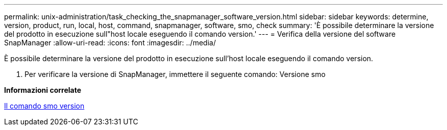 ---
permalink: unix-administration/task_checking_the_snapmanager_software_version.html 
sidebar: sidebar 
keywords: determine, version, product, run, local, host, command, snapmanager, software, smo, check 
summary: 'È possibile determinare la versione del prodotto in esecuzione sull"host locale eseguendo il comando version.' 
---
= Verifica della versione del software SnapManager
:allow-uri-read: 
:icons: font
:imagesdir: ../media/


[role="lead"]
È possibile determinare la versione del prodotto in esecuzione sull'host locale eseguendo il comando version.

. Per verificare la versione di SnapManager, immettere il seguente comando: Versione smo


*Informazioni correlate*

xref:reference_the_smosmsapversion_command.adoc[Il comando smo version]
